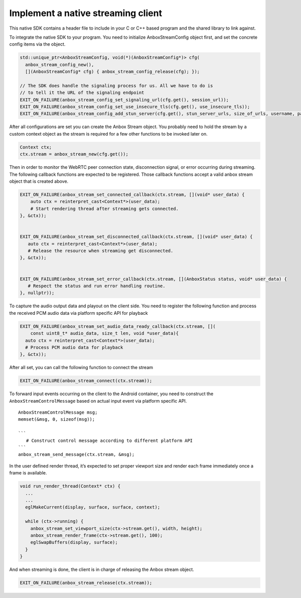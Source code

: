 .. _howto_stream_native-client:

===================================
Implement a native streaming client
===================================

This native SDK contains a header file to include in your C or C++ based
program and the shared library to link against.

To integrate the native SDK to your program. You need to initialize
AnboxStreamConfig object first, and set the concrete config items via
the object.

.. code:: bash

       std::unique_ptr<AnboxStreamConfig, void(*)(AnboxStreamConfig*)> cfg(
         anbox_stream_config_new(),
         [](AnboxStreamConfig* cfg) { anbox_stream_config_release(cfg); });

       // The SDK does handle the signaling process for us. All we have to do is
       // to tell it the URL of the signaling endpoint
       EXIT_ON_FAILURE(anbox_stream_config_set_signaling_url(cfg.get(), session_url));
       EXIT_ON_FAILURE(anbox_stream_config_set_use_insecure_tls(cfg.get(), use_insecure_tls));
       EXIT_ON_FAILURE(anbox_stream_config_add_stun_server(cfg.get(), stun_server_urls, size_of_urls, username, password));

After all configurations are set you can create the Anbox Stream object.
You probably need to hold the stream by a custom context object as the
stream is required for a few other functions to be invoked later on.

.. code:: bash

       Context ctx;
       ctx.stream = anbox_stream_new(cfg.get());

Then in order to monitor the WebRTC peer connection state, disconnection
signal, or error occurring during streaming. The following callback
functions are expected to be registered. Those callback functions accept
a valid anbox stream object that is created above.

.. code:: bash

       EXIT_ON_FAILURE(anbox_stream_set_connected_callback(ctx.stream, [](void* user_data) {
           auto ctx = reinterpret_cast<Context*>(user_data);
           # Start rendering thread after streaming gets connected.
       }, &ctx));


       EXIT_ON_FAILURE(anbox_stream_set_disconnected_callback(ctx.stream, [](void* user_data) {
          auto ctx = reinterpret_cast<Context*>(user_data);
          # Release the resource when streaming get disconnected.
       }, &ctx));


       EXIT_ON_FAILURE(anbox_stream_set_error_callback(ctx.stream, [](AnboxStatus status, void* user_data) {
          # Respect the status and run error handling routine.
       }, nullptr));

To capture the audio output data and playout on the client side. You
need to register the following function and process the received PCM
audio data via platform specific API for playback

.. code:: bash

       EXIT_ON_FAILURE(anbox_stream_set_audio_data_ready_callback(ctx.stream, [](
           const uint8_t* audio_data, size_t len, void *user_data){
         auto ctx = reinterpret_cast<Context*>(user_data);
         # Process PCM audio data for playback
       }, &ctx));

After all set, you can call the following function to connect the stream

.. code:: bash

       EXIT_ON_FAILURE(anbox_stream_connect(ctx.stream));

To forward input events occurring on the client to the Android
container, you need to construct the ``AnboxStreamControlMessage`` based
on actual input event via platform specific API.

::

         AnboxStreamControlMessage msg;
         memset(&msg, 0, sizeof(msg));

         ```
            # Construct control message according to different platform API
         ```
         anbox_stream_send_message(ctx.stream, &msg);

In the user defined render thread, it’s expected to set proper viewport
size and render each frame immediately once a frame is available.

.. code:: bash


   void run_render_thread(Context* ctx) {
     ...
     ...
     eglMakeCurrent(display, surface, surface, context);

     while (ctx->running) {
       anbox_stream_set_viewport_size(ctx->stream.get(), width, height);
       anbox_stream_render_frame(ctx->stream.get(), 100);
       eglSwapBuffers(display, surface);
     }
   }

And when streaming is done, the client is in charge of releasing the
Anbox stream object.

.. code:: bash

       EXIT_ON_FAILURE(anbox_stream_release(ctx.stream));
